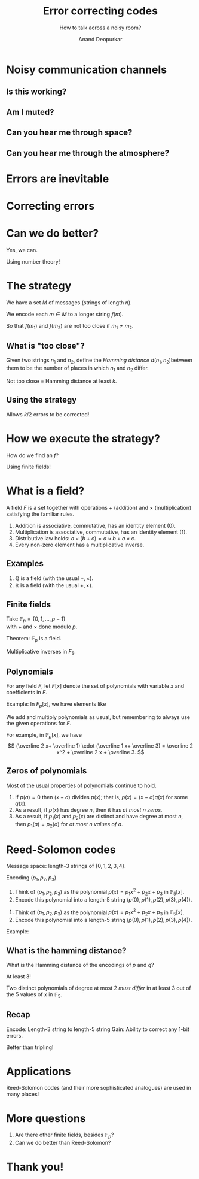 #+REVEAL_THEME: solarized
#+TITLE: Error correcting codes
#+SUBTITLE: How to talk across a noisy room?
#+AUTHOR: Anand Deopurkar
#+OPTIONS: toc:nil
#+OPTIONS: num:nil

* Noisy communication channels
** Is this working?
   :PROPERTIES:
   :UNNUMBERED: t
   :END:
  #+ATTR_HTML: :width 600px
  [[file:isthisworking.png][file:~/website/talks/extension/isthisworking.png]]

** Am I muted?  
   :PROPERTIES:
   :UNNUMBERED: t
   :END:
  #+ATTR_HTML: :width 600px
  [[file:muted.png][file:~/website/talks/extension/muted.png]]
** Can you hear me through space?
   :PROPERTIES:
   :UNNUMBERED: t
   :END:
   #+ATTR_HTML: :width 600px
   #+ATTR_ORG: :width 600
   [[file:rover.jpg][file:~/website/talks/extension/rover.jpg]]

** Can you hear me through the atmosphere?
   :PROPERTIES:
   :UNNUMBERED: t
   :END:
   #+ATTR_HTML: :width 600px
   #+ATTR_ORG: :width 600
[[file:satellite.jpg][file:~/website/talks/extension/satellite.jpg]]

* Errors are inevitable
  #+ATTR_HTML: :width 600px
  #+ATTR_ORG: :width 600
  [[file:canyouhearme.jpg]]

  #+REVEAL: split:t
  #+ATTR_HTML: :width 600px
  #+ATTR_ORG: :width 600
  [[file:monkeywords.svg][file:~/website/talks/extension/monkeywords.svg]]

  #+REVEAL: split:t
  #+ATTR_HTML: :width 600px
  #+ATTR_ORG: :width 600
  [[file:monkeycode.svg]]

* Correcting errors
  #+ATTR_HTML: :width 600px
  #+ATTR_ORG: :width 600
  [[file:monkeycorrection.svg]]

* Can we do better?
  #+ATTR_REVEAL: :frag t
  Yes, we can.

  #+ATTR_REVEAL: :frag t
  Using number theory!

* The strategy
  #+ATTR_REVEAL: :frag t
  We have a set \(M\) of messages (strings of length \(n\)).

  #+ATTR_REVEAL: :frag t
  We encode each \(m \in M\) to a longer string \(f(m)\).

  #+ATTR_REVEAL: :frag t
  So that \(f(m_1)\) and \(f(m_2)\) are not too close if \(m_1 \neq m_2\).

** What is "too close"?
   Given two strings \(n_1\) and \(n_2\), define the /Hamming distance/ \(d(n_1,n_2)\)between them to be the number of places in which \(n_1\) and \(n_2\) differ.

   #+ATTR_REVEAL: :frag t
   Not too close = Hamming distance at least \(k\).

** Using the strategy 
  #+ATTR_HTML: :width 600px
  #+ATTR_ORG: :width 600
  [[file:monkeystrategy.svg]]

  #+ATTR_REVEAL: :frag t
  Allows \(k/2\) errors to be corrected!

* How we execute the strategy?

  How do we find an \(f\)?

  #+ATTR_REVEAL: :frag t
  Using finite fields!

* What is a field?

  A field \(F\) is a set together with operations \(+\) (addition) and \(\times\) (multiplication) satisfying the familiar rules.

  #+ATTR_REVEAL: :frag (appear appear appear appear)
  1. Addition is associative, commutative, has an identity element (\(0\)).
  2. Multiplication is associative, commutative, has an identity element (\(1\)).
  3. Distributive law holds: \(a \times (b+c) = a \times b + a \times c\).
  4. Every non-zero element has a multiplicative inverse.

** Examples
   #+ATTR_REVEAL: :frag (appear appear)
   1. \(\mathbb Q\) is a field (with the usual \(+, \times\)).
   2. \(\mathbb R\) is a field (with the usual \(+, \times\)).

** Finite fields
   Take \(\mathbb F_p = \{0,1,\dots, p-1\}\)\\
   with \(+\) and \(\times\) done modulo \(p\).

   #+ATTR_REVEAL: :frag t
   Theorem: \(\mathbb F_p\) is a field.
   

   #+ATTR_REVEAL: :frag t
   Multiplicative inverses in \(F_5\).
   #+ATTR_REVEAL: :frag t
   \begin{align*}
\overline{1}^{-1} &= \overline 1 \\
\overline{2}^{-1} &= \overline 3, \quad \overline{3}^{-1} = \overline 2 \\
\overline{4}^{-1} &= \overline 4
   \end{align*}

** Polynomials    
   For any field \(F\), let \(F[x]\) denote the set of polynomials with variable \(x\) and coefficients in \(F\).

   #+ATTR_REVEAL: :frag t
   Example: In \(F_p[x]\), we have elements like
   #+ATTR_REVEAL: :frag t
   \begin{align*}
    \overline 0,\\
    \overline 2 \cdot x + \overline 1, \\
    \overline 1 \cdot x^2 + \overline 3 \cdot x + \overline 2.
   \end{align*}

   #+REVEAL: split:t
   We add and multiply polynomials as usual, but remembering to always use the given operations for \(F\).

   #+ATTR_REVEAL: :frag t
   For example, in \(\mathbb F_p[x]\), we have
   \[
   (\overline 2 x+ \overline 1) \cdot (\overline 1 x+ \overline 3) = \overline 2 x^2 + \overline 2 x + \overline 3.
   \]
   
** Zeros of polynomials
   Most of the usual properties of polynomials continue to hold.

   #+ATTR_REVEAL: :frag (appear appear appear)
   1. If \(p(a) = 0\) then \((x-a)\) divides \(p(x)\); that is, \(p(x) = (x-a) q(x)\) for some \(q(x)\).
   2. As a result, if \(p(x)\) has degree \(n\), then it has /at most \(n\) zeros./
   3. As a result, if \(p_1(x)\) and \(p_2(x)\) are distinct and have degree at most \(n\), then \(p_1(a) = p_2(a)\) for /at most \(n\) values of \(a\)/.

* Reed-Solomon codes
  #+ATTR_REVEAL: :frag t
  Message space: length-3 strings of \(\{0,1,2,3,4\}\).

  #+ATTR_REVEAL: :frag t
  Encoding \((p_1, p_2, p_3)\)
  #+ATTR_REVEAL: :frag (appear appear)
  1. Think of \((p_1,p_2,p_3)\) as the polynomial \(p(x) = p_1 x^2 + p_2 x + p_3\) in \(\mathbb F_5[x]\).
  2. Encode this polynomial into a length-5 string \((p(0),p(1),p(2),p(3),p(4))\).

  #+REVEAL: split:t
  1. Think of \((p_1,p_2,p_3)\) as the polynomial \(p(x) = p_1 x^2 + p_2 x + p_3\) in \(\mathbb F_5[x]\).
  2. Encode this polynomial into a length-5 string \((p(0),p(1),p(2),p(3),p(4))\).

  #+ATTR_REVEAL: :frag t
  Example:
  #+ATTR_REVEAL: :frag t
  \begin{align*}
  (1,1,1) &\mapsto {\small (0^2+0+1, 1^1+1+1, 2^2+2+1, 3^2+3+1, 4^2+4+1)} \\
  &== (1,3,2,3,1).
  \end{align*}

** What is the hamming distance?
   What is the Hamming distance of the encodings of \(p\) and \(q\)?

   #+ATTR_REVEAL: :frag t
   At least 3!

   #+ATTR_REVEAL: :frag t
   Two distinct polynomials of degree at most 2 /must differ/ in at least 3 out of the 5 values of \(x\) in \(\mathbb F_5\).

** Recap
   Encode: Length-3 string to length-5 string
   Gain: Ability to correct any 1-bit errors.

   #+ATTR_REVEAL: :frag t
   Better than tripling!

* Applications 
  Reed-Solomon codes (and their more sophisticated analogues) are used in many places!

  #+REVEAL: split:t

  #+ATTR_HTML: :width 800px
  #+ATTR_ORG: :width 800
  [[file:news.png]]

  #+REVEAL: split:t

  #+ATTR_HTML: :width 600px
  #+ATTR_ORG: :width 600
  [[file:monalisa.jpg]]

  #+REVEAL: split:t
  #+ATTR_HTML: :width 600px
  #+ATTR_ORG: :width 600
  [[file:flashdrive.png]]

  #+REVEAL: split:t

  #+ATTR_HTML: :width 600px
  #+ATTR_ORG: :width 600
  [[file:qr.jpg]]

* More questions

  #+ATTR_REVEAL: :frag (appear appear)
  1. Are there other finite fields, besides \(\mathbb F_p\)?
  2. Can we do better than Reed-Solomon?

* Thank you!

* Plumbing :noexport:
  #+begin_src elisp :export none :results none
  (use-package htmlize :straight t)
  (use-package ox-reveal :straight (:type git :host github :repo "yjwen/org-reveal"))
  (require 'ox-reveal)
  (setq org-image-actual-width nil)
#+end_src
